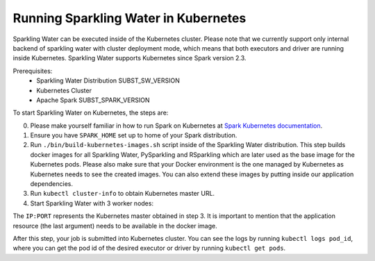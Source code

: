 Running Sparkling Water in Kubernetes
-------------------------------------

Sparkling Water can be executed inside of the Kubernetes cluster. Please note that we currently
support only internal backend of sparkling water with cluster deployment mode, which means
that both executors and driver are running inside Kubernetes. Sparkling Water supports
Kubernetes since Spark version 2.3.

Prerequisites:
 - Sparkling Water Distribution SUBST_SW_VERSION
 - Kubernetes Cluster
 - Apache Spark SUBST_SPARK_VERSION

To start Sparkling Water on Kubernetes, the steps are:

0. Please make yourself familiar in how to run Spark on Kubernetes at
   `Spark Kubernetes documentation <https://spark.apache.org/docs/SUBST_SPARK_VERSION/running-on-kubernetes.html>`__.

1. Ensure you have ``SPARK_HOME`` set up to home of your Spark distribution.

2. Run ``./bin/build-kubernetes-images.sh`` script inside of the Sparkling Water distribution.
   This step builds docker images for all Sparkling Water, PySparkling and RSparkling which are
   later used as the base image for the Kubernetes pods. Please also make sure that your Docker
   environment is the one managed by Kubernetes as Kubernetes needs to see the created images.
   You can also extend these images by putting inside our application dependencies.

3. Run ``kubectl cluster-info`` to obtain Kubernetes master URL.

4. Start Sparkling Water with 3 worker nodes:


.. content-tabs::

    .. tab-container:: Scala
        :title: Scala

        .. code:: bash

            $SPARK_HOME/bin/spark-submit \
            --master k8s://IP:PORT \
            --deploy-mode cluster \
            --name CustomApplication \
            --class water.SparklingWaterDriver \
            --conf spark.kubernetes.container.image=sparkling-water-scala:${SUBST_SW_VERSION} \
            --conf spark.executor.instances=3 \
            local:///opt/app.jar


    .. tab-container:: Python
        :title: Python

        .. code:: bash

            $SPARK_HOME/bin/spark-submit \
            --master k8s://IP:PORT \
            --deploy-mode cluster \
            --name CustomApplication \
            --class water.SparklingWaterDriver \
            --conf spark.kubernetes.container.image=sparkling-water-scala:${SUBST_SW_VERSION} \
            --conf spark.executor.instances=3 \
            local:///opt/app.py


The ``IP:PORT`` represents the Kubernetes master obtained in step 3. It is important to mention
that the application resource (the last argument) needs to be available in the docker image.

After this step, your job is submitted into Kubernetes cluster. You can see the logs by running
``kubectl logs pod_id``, where you can get the pod id of the desired executor or driver by
running ``kubectl get pods``.
